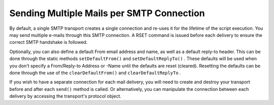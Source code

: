 
Sending Multiple Mails per SMTP Connection
==========================================

By default, a single SMTP transport creates a single connection and re-uses it for the lifetime of the script execution. You may send multiple e-mails through this SMTP connection. A RSET command is issued before each delivery to ensure the correct SMTP handshake is followed.

Optionally, you can also define a default From email address and name, as well as a default reply-to header. This can be done through the static methods ``setDefaultFrom()`` and ``setDefaultReplyTo()`` . These defaults will be used when you don't specify a From/Reply-to Address or -Name until the defaults are reset (cleared). Resetting the defaults can be done through the use of the ``clearDefaultFrom()`` and ``clearDefaultReplyTo`` .

If you wish to have a separate connection for each mail delivery, you will need to create and destroy your transport before and after each ``send()`` method is called. Or alternatively, you can manipulate the connection between each delivery by accessing the transport's protocol object.


